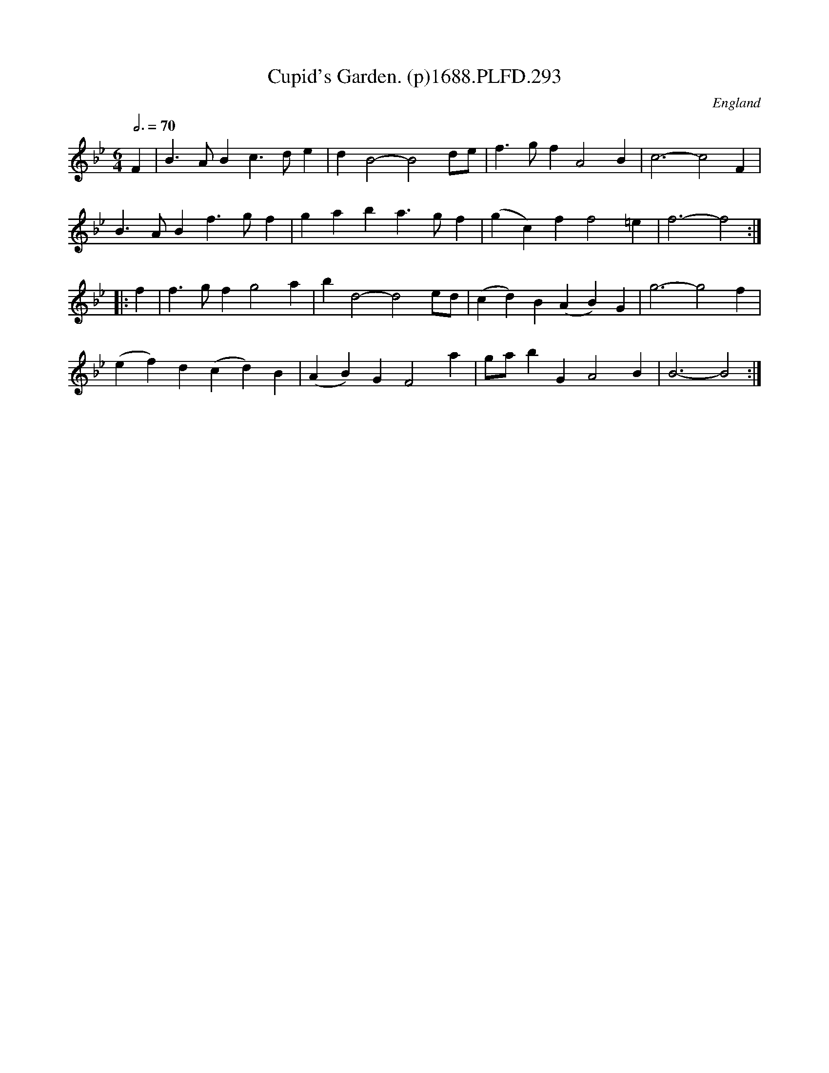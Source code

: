 X:293
T:Cupid's Garden. (p)1688.PLFD.293
M:6/4
L:1/4
Q:3/4=70
S:Playford, Dancing Master,7th Ed,2nd.Supp,1688.
O:England
H:1688.
Z:Chris Partington.
K:Bb
F|B>ABc>de|dB2-B2d/e/|f>gfA2B|c3-c2F|
B>ABf>gf|gaba>gf|(gc)ff2=e|f3-f2:|
|:f|f>gfg2a|bd2-d2e/d/|(cd)B(AB)G|g3-g2f|
(ef)d(cd)B|(AB)GF2a|g/a/bGA2B|B3-B2:|
